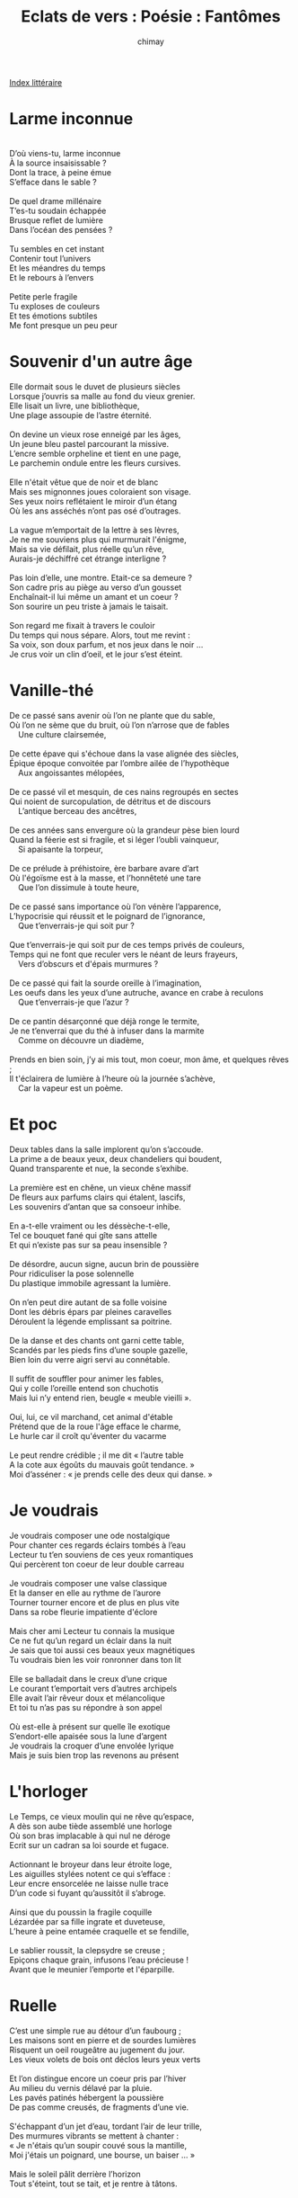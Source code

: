 
#+STARTUP: showall

#+TITLE: Eclats de vers : Poésie : Fantômes
#+AUTHOR: chimay
#+EMAIL: or du val chez gé courriel commercial
#+LANGUAGE: fr
#+LINK_HOME: file:../index.html
#+LINK_UP: file:index.html
#+HTML_HEAD: <link rel="stylesheet" type="text/css" href="../style/defaut.css" />

#+OPTIONS: H:6
#+OPTIONS: toc:nil

#+TAGS: noexport(n)

[[file:index.org][Index littéraire]]

#+../include: "../../include/navigan-1.org"

#+TOC: headlines 1

* Larme inconnue

#+begin_center
#+begin_verse

D’où viens-tu, larme inconnue
À la source insaisissable ?
Dont la trace, à peine émue
S’efface dans le sable ?

De quel drame millénaire
T’es-tu soudain échappée
Brusque reflet de lumière
Dans l’océan des pensées ?

Tu sembles en cet instant
Contenir tout l’univers
Et les méandres du temps
Et le rebours à l’envers

Petite perle fragile
Tu exploses de couleurs
Et tes émotions subtiles
Me font presque un peu peur

#+end_verse
#+end_center


* Souvenir d'un autre âge

#+BEGIN_CENTER
#+BEGIN_VERSE
    Elle dormait sous le duvet de plusieurs siècles
    Lorsque j’ouvris sa malle au fond du vieux grenier.
    Elle lisait un livre, une bibliothèque,
    Une plage assoupie de l’astre éternité.

    On devine un vieux rose enneigé par les âges,
    Un jeune bleu pastel parcourant la missive.
    L’encre semble orpheline et tient en une page,
    Le parchemin ondule entre les fleurs cursives.

    Elle n'était vêtue que de noir et de blanc
    Mais ses mignonnes joues coloraient son visage.
    Ses yeux noirs reflétaient le miroir d’un étang
    Où les ans asséchés n’ont pas osé d’outrages.

    La vague m’emportait de la lettre à ses lèvres,
    Je ne me souviens plus qui murmurait l'énigme,
    Mais sa vie défilait, plus réelle qu’un rêve,
    Aurais-je déchiffré cet étrange interligne ?

    Pas loin d’elle, une montre. Etait-ce sa demeure ?
    Son cadre pris au piège au verso d’un gousset
    Enchaînait-il lui même un amant et un coeur ?
    Son sourire un peu triste à jamais le taisait.

    Son regard me fixait à travers le couloir
    Du temps qui nous sépare. Alors, tout me revint :
    Sa voix, son doux parfum, et nos jeux dans le noir ...
    Je crus voir un clin d’oeil, et le jour s’est éteint.
#+END_VERSE
#+END_CENTER

* Vanille-thé

#+BEGIN_CENTER
#+BEGIN_VERSE
    De ce passé sans avenir où l’on ne plante que du sable,
    Où l’on ne sème que du bruit, où l’on n’arrose que de fables
        Une culture clairsemée,

    De cette épave qui s'échoue dans la vase alignée des siècles,
    Épique époque convoitée par l’ombre ailée de l’hypothèque
        Aux angoissantes mélopées,

    De ce passé vil et mesquin, de ces nains regroupés en sectes
    Qui noient de surcopulation, de détritus et de discours
        L’antique berceau des ancêtres,

    De ces années sans envergure où la grandeur pèse bien lourd
    Quand la féerie est si fragile, et si léger l’oubli vainqueur,
        Si apaisante la torpeur,

    De ce prélude à préhistoire, ère barbare avare d’art
    Où l'égoïsme est à la masse, et l’honnêteté une tare
        Que l’on dissimule à toute heure,

    De ce passé sans importance où l’on vénère l’apparence,
    L’hypocrisie qui réussit et le poignard de l’ignorance,
        Que t’enverrais-je qui soit pur ?

    Que t’enverrais-je qui soit pur de ces temps privés de couleurs,
    Temps qui ne font que reculer vers le néant de leurs frayeurs,
        Vers d’obscurs et d'épais murmures ?

    De ce passé qui fait la sourde oreille à l’imagination,
    Les oeufs dans les yeux d’une autruche, avance en crabe à reculons
        Que t’enverrais-je que l’azur ?

    De ce pantin désarçonné que déjà ronge le termite,
    Je ne t’enverrai que du thé à infuser dans la marmite
        Comme on découvre un diadème,

    Prends en bien soin, j’y ai mis tout, mon coeur, mon âme, et quelques rêves ;
    Il t'éclairera de lumière à l’heure où la journée s’achève,
        Car la vapeur est un poème.
#+END_VERSE
#+END_CENTER

* Et poc

#+BEGIN_CENTER
#+BEGIN_VERSE
    Deux tables dans la salle implorent qu’on s’accoude.
    La prime a de beaux yeux, deux chandeliers qui boudent,
    Quand transparente et nue, la seconde s’exhibe.

    La première est en chêne, un vieux chêne massif
    De fleurs aux parfums clairs qui étalent, lascifs,
    Les souvenirs d’antan que sa consoeur inhibe.

    En a-t-elle vraiment ou les déssèche-t-elle,
    Tel ce bouquet fané qui gîte sans attelle
    Et qui n’existe pas sur sa peau insensible ?

    De désordre, aucun signe, aucun brin de poussière
    Pour ridiculiser la pose solennelle
    Du plastique immobile agressant la lumière.

    On n’en peut dire autant de sa folle voisine
    Dont les débris épars par pleines caravelles
    Déroulent la légende emplissant sa poitrine.

    De la danse et des chants ont garni cette table,
    Scandés par les pieds fins d’une souple gazelle,
    Bien loin du verre aigri servi au connétable.

    Il suffit de souffler pour animer les fables,
    Qui y colle l’oreille entend son chuchotis
    Mais lui n’y entend rien, beugle « meuble vieilli ».

    Oui, lui, ce vil marchand, cet animal d'étable
    Prétend que de la roue l'âge efface le charme,
    Le hurle car il croît qu'éventer du vacarme

    Le peut rendre crédible ; il me dit « l’autre table
    A la cote aux égoûts du mauvais goût tendance. »
    Moi d’asséner : « je prends celle des deux qui danse. »
#+END_VERSE
#+END_CENTER

* Je voudrais

#+BEGIN_CENTER
#+BEGIN_VERSE
    Je voudrais composer une ode nostalgique
    Pour chanter ces regards éclairs tombés à l’eau
    Lecteur tu t’en souviens de ces yeux romantiques
    Qui percèrent ton coeur de leur double carreau

    Je voudrais composer une valse classique
    Et la danser en elle au rythme de l’aurore
    Tourner tourner encore et de plus en plus vite
    Dans sa robe fleurie impatiente d'éclore

    Mais cher ami Lecteur tu connais la musique
    Ce ne fut qu’un regard un éclair dans la nuit
    Je sais que toi aussi ces beaux yeux magnétiques
    Tu voudrais bien les voir ronronner dans ton lit

    Elle se balladait dans le creux d’une crique
    Le courant t’emportait vers d’autres archipels
    Elle avait l’air rêveur doux et mélancolique
    Et toi tu n’as pas su répondre à son appel

    Où est-elle à présent sur quelle île exotique
    S’endort-elle apaisée sous la lune d’argent
    Je voudrais la croquer d’une envolée lyrique
    Mais je suis bien trop las revenons au présent
#+END_VERSE
#+END_CENTER

* L'horloger

#+BEGIN_CENTER
#+BEGIN_VERSE
    Le Temps, ce vieux moulin qui ne rêve qu’espace,
    A dès son aube tiède assemblé une horloge
    Où son bras implacable à qui nul ne déroge
    Ecrit sur un cadran sa loi sourde et fugace.

    Actionnant le broyeur dans leur étroite loge,
    Les aiguilles stylées notent ce qui s’efface :
    Leur encre ensorcelée ne laisse nulle trace
    D’un code si fuyant qu’aussitôt il s’abroge.

    Ainsi que du poussin la fragile coquille
    Lézardée par sa fille ingrate et duveteuse,
    L’heure à peine entamée craquelle et se fendille,

    Le sablier roussit, la clepsydre se creuse ;
    Epiçons chaque grain, infusons l’eau précieuse !
    Avant que le meunier l’emporte et l'éparpille.
#+END_VERSE
#+END_CENTER

* Ruelle

#+BEGIN_CENTER
#+BEGIN_VERSE
    C’est une simple rue au détour d’un faubourg ;
    Les maisons sont en pierre et de sourdes lumières
    Risquent un oeil rougeâtre au jugement du jour.
    Les vieux volets de bois ont déclos leurs yeux verts

    Et l’on distingue encore un coeur pris par l’hiver
    Au milieu du vernis délavé par la pluie.
    Les pavés patinés hébergent la poussière
    De pas comme creusés, de fragments d’une vie.

    S'échappant d’un jet d’eau, tordant l’air de leur trille,
    Des murmures vibrants se mettent à chanter :
    « Je n'étais qu’un soupir couvé sous la mantille,
    Moi j'étais un poignard, une bourse, un baiser ... »

    Mais le soleil pâlit derrière l’horizon
    Tout s'éteint, tout se tait, et je rentre à tâtons.
#+END_VERSE
#+END_CENTER

* Voyages antérieurs

#+BEGIN_CENTER
#+BEGIN_VERSE
    Thèbes ! Je me souviens, la cité des Titans !
    J'étais scribe et peignais les immenses richesses
    Arrivées de Nubie et des ports de l'Orient.
    Des forêts de piliers narguaient de leur altesse
    Les cîmes écrasées de l’ambition humaine
    Tandis que le dieu Nil déversait ses largesses
    Sur l'Egypte imbibée des récoltes prochaines.
    Les filles du Delta, prodigues en caresses,
    Confiaient au vent léger de beaux baisers d’ivoire ;
    Les felouques vogaient, gonflées de leurs promesses ;
    Je me laissais bercer par les flots bleus et noirs.

    Athéna, souviens-toi, et l'Olympe en furie,
    La Junon colérique aigrie de jalousie ;
    La Vénus volcanique et ses monts incendiaires
    Où Mars ne fut pas seul à planter sa bannière ;
    Apollon écrivant des lettres enflammées
    Sur le coton neigeux des Muses moutonnées
    Et Diane, sa soeur, chasseresse esseulée.
    Aux fêtes de Bacchus, j’allais en dilettante,
    Riant des facéties de Pan et des Bacchantes ;
    Les pichets se jouaient des plis de ma mémoire,
    Je me laissais bercer par les vins bleus et noirs.

    Je me souviens de Rome, ivre de sa puissance :
    Les palais orgueilleux recouvraient le latium
    De marbre, de bijoux, de folle décadence.
    Par ordre du Sénat et de César auguste,
    L'Empire tout entier, sesterces et forums,
    Fleurissait sous l’aura d’un seul et même buste ;
    J’errais dans les bains chauds, les banquets d’atrium
    En regardant passer les flottes de trirèmes
    Qui menaient dix légions vers la Judée lointaine :
    Le moindre centurion courait après la gloire,
    Je me laissais bercer par les flots bleus et noirs.

    Telle est la mélopée des soupirs nostalgiques
    Enlacés dans la pierre aimante et magnétique
    Des ruines habitées par les flots bleus et noirs.
#+END_VERSE
#+END_CENTER

* Les instants

#+BEGIN_CENTER
#+BEGIN_VERSE
    Il est de ces instants plus vifs et plus intenses
    De ceux que l’on devine avides de graver
    Leurs traits fins et précis, leur souple degradé
    Dans le creuset témoin des rires, des souffrances

    Qu’enroule notre esprit sur le tapis du temps.
    Ils se figent alors et se font oublier.
    Plus tard ils renaîtront, rappelés du passé
    Par une odeur infime égarée dans le vent.

    Ils ressortent alors du silence ou du vide
    Et l’aurore argentée dévoile l’atlantide
    Sur le trop vieux sommeil qui agitait nos sens.

    Alors, le soleil luit sans masquer les étoiles
    Et tout nous apparait : lumières, sons, ambiances
    Dans ce rêve éveillé qui traverse le voile.
#+END_VERSE
#+END_CENTER



[[../index.php][Accueil]]

